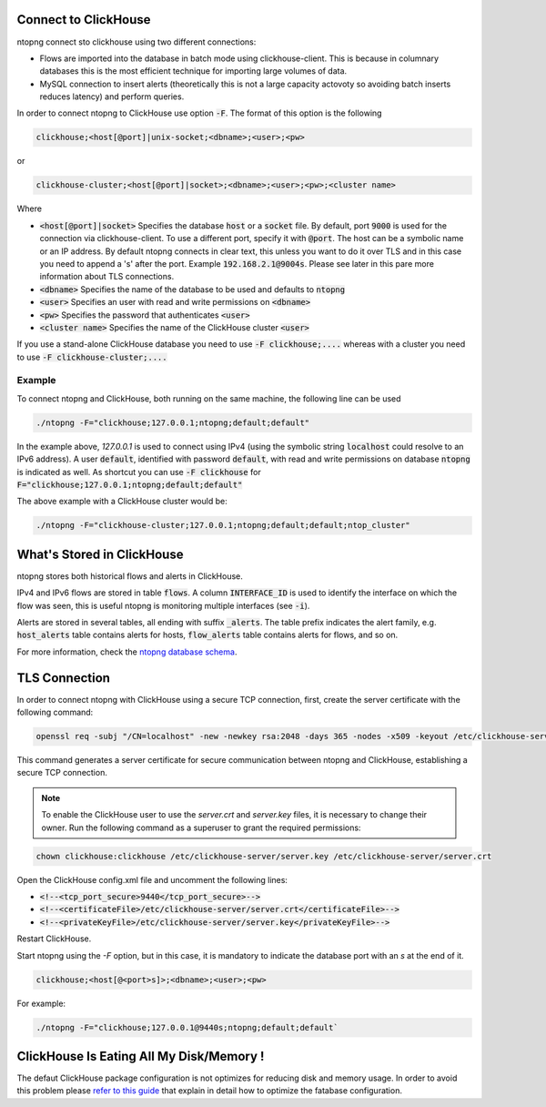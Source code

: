 Connect to ClickHouse
--------------------

ntopng connect sto clickhouse using two different connections:

- Flows are imported into the database in batch mode using clickhouse-client. This is because in columnary databases this is the most efficient technique for importing large volumes of data.
- MySQL connection to insert alerts (theoretically this is not a large capacity actovoty so avoiding batch inserts reduces latency) and perform queries.


In order to connect ntopng to ClickHouse use option :code:`-F`. The format of this option is the following

.. code:: bash

    clickhouse;<host[@port]|unix-socket;<dbname>;<user>;<pw>

or 

.. code:: bash
	  
    clickhouse-cluster;<host[@port]|socket>;<dbname>;<user>;<pw>;<cluster name>

Where

- :code:`<host[@port]|socket>` Specifies the database :code:`host` or a :code:`socket` file. By default, port :code:`9000` is used for the connection via clickhouse-client. To use a different port, specify it with :code:`@port`. The host can be a symbolic name or an IP address. By default ntopng connects in clear text, this unless you want to do it over TLS and in this case you need to append a 's' after the port. Example :code:`192.168.2.1@9004s`. Please see later in this pare more information about TLS connections.
- :code:`<dbname>` Specifies the name of the database to be used and defaults to :code:`ntopng`
- :code:`<user>` Specifies an user with read and write permissions on :code:`<dbname>`
- :code:`<pw>` Specifies the password that authenticates :code:`<user>`
- :code:`<cluster name>` Specifies the name of the ClickHouse cluster :code:`<user>`

If you use a stand-alone ClickHouse database you need to use :code:`-F clickhouse;....` whereas with a cluster you need to use :code:`-F clickhouse-cluster;....`
  
Example
=======

To connect ntopng and ClickHouse, both running on the same machine, the following line can be used

.. code:: bash

    ./ntopng -F="clickhouse;127.0.0.1;ntopng;default;default"

In the example above, `127.0.0.1` is used to connect using IPv4 (using the symbolic string :code:`localhost` could resolve to an IPv6 address). A user :code:`default`, identified with password :code:`default`, with read and write permissions on database :code:`ntopng` is indicated as well. As shortcut you can use :code:`-F clickhouse` for :code:`F="clickhouse;127.0.0.1;ntopng;default;default"`

The above example with a ClickHouse cluster would be:

.. code:: bash

    ./ntopng -F="clickhouse-cluster;127.0.0.1;ntopng;default;default;ntop_cluster"



What's Stored in ClickHouse
---------------------------

ntopng stores both historical flows and alerts in ClickHouse.

IPv4 and IPv6 flows are stored in table :code:`flows`. A column :code:`INTERFACE_ID` is used to identify the interface on which the flow was seen, this is useful ntopng is monitoring multiple interfaces (see :code:`-i`).

Alerts are stored in several tables, all ending with suffix :code:`_alerts`. The table prefix indicates the alert family, e.g. :code:`host_alerts` table contains alerts for hosts, :code:`flow_alerts` table contains alerts for flows, and so on.

For more information, check the `ntopng database schema <https://github.com/ntop/ntopng/blob/dev/httpdocs/misc/db_schema_clickhouse.sql>`_.

TLS Connection
--------------

In order to connect ntopng with ClickHouse using a secure TCP connection, first, create the server certificate with the following command:

.. code:: bash 

    openssl req -subj "/CN=localhost" -new -newkey rsa:2048 -days 365 -nodes -x509 -keyout /etc/clickhouse-server/server.key -out /etc/clickhouse-server/server.crt

This command generates a server certificate for secure communication between ntopng and ClickHouse, establishing a secure TCP connection.

.. note::
    
    To enable the ClickHouse user to use the `server.crt` and `server.key` files, it is necessary to change their owner. 
    Run the following command as a superuser to grant the required permissions:
    
.. code:: bash 

    chown clickhouse:clickhouse /etc/clickhouse-server/server.key /etc/clickhouse-server/server.crt

Open the ClickHouse config.xml file and uncomment the following lines:

- :code:`<!--<tcp_port_secure>9440</tcp_port_secure>-->`
- :code:`<!--<certificateFile>/etc/clickhouse-server/server.crt</certificateFile>-->`
- :code:`<!--<privateKeyFile>/etc/clickhouse-server/server.key</privateKeyFile>-->`

Restart ClickHouse.

Start ntopng using the `-F` option, but in this case, it is mandatory to indicate the database port with an `s` at the end of it.

.. code:: bash

    clickhouse;<host[@<port>s]>;<dbname>;<user>;<pw>

For example: 

.. code:: bash 

    ./ntopng -F="clickhouse;127.0.0.1@9440s;ntopng;default;default`

ClickHouse Is Eating All My Disk/Memory !
-----------------------------------------

The defaut ClickHouse package configuration is not optimizes for reducing disk and memory usage. In order to avoid this problem please `refer to this guide <https://github.com/ntop/ntopng/blob/dev/doc/README.clickhouse.md>`_ that explain in detail how to optimize the fatabase configuration.
